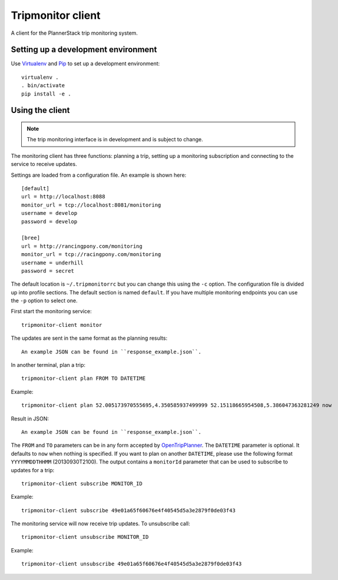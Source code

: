 Tripmonitor client
==================

A client for the PlannerStack trip monitoring system.


Setting up a development environment
------------------------------------

Use Virtualenv_ and Pip_ to set up a development environment::

    virtualenv .
    . bin/activate
    pip install -e .


.. _Virtualenv: http://www.virtualenv.org/
.. _Pip: http://www.pip-installer.org/


Using the client
----------------

.. note:: The trip monitoring interface is in development and is subject to change.

The monitoring client has three functions: planning a trip, setting up a monitoring subscription and connecting to the service to receive updates.

Settings are loaded from a configuration file. An example is shown here::

    [default]
    url = http://localhost:8088
    monitor_url = tcp://localhost:8081/monitoring
    username = develop
    password = develop

    [bree]
    url = http://rancingpony.com/monitoring
    monitor_url = tcp://racingpony.com/monitoring
    username = underhill
    password = secret

The default location is ``~/.tripmonitorrc`` but you can change this using the ``-c`` option. The configuration file is divided up into profile sections. The default section is named ``default``. If you have multiple monitoring endpoints you can use the ``-p`` option to select one.

First start the monitoring service::

    tripmonitor-client monitor
    
The updates are sent in the same format as the planning results::
  
    An example JSON can be found in ``response_example.json``.

In another terminal, plan a trip::

    tripmonitor-client plan FROM TO DATETIME

Example::

    tripmonitor-client plan 52.005173970555695,4.350585937499999 52.15118665954508,5.386047363281249 now

Result in JSON::
    
    An example JSON can be found in ``response_example.json``.
    
The ``FROM`` and ``TO`` parameters can be in any form accepted by OpenTripPlanner_. The ``DATETIME`` parameter is optional. It defaults to ``now`` when nothing is specified. If you want to plan on another ``DATETIME``, please use the following format ``YYYYMMDDTHHMM`` (20130930T2100). The output contains a ``monitorId`` parameter that can be used to subscribe to updates for a trip::

    tripmonitor-client subscribe MONITOR_ID

Example::

    tripmonitor-client subscribe 49e01a65f60676e4f40545d5a3e2879f0de03f43

The monitoring service will now receive trip updates. To unsubscribe call::

    tripmonitor-client unsubscribe MONITOR_ID

Example::

    tripmonitor-client unsubscribe 49e01a65f60676e4f40545d5a3e2879f0de03f43

.. _OpenTripPlanner: http://opentripplanner.org/
